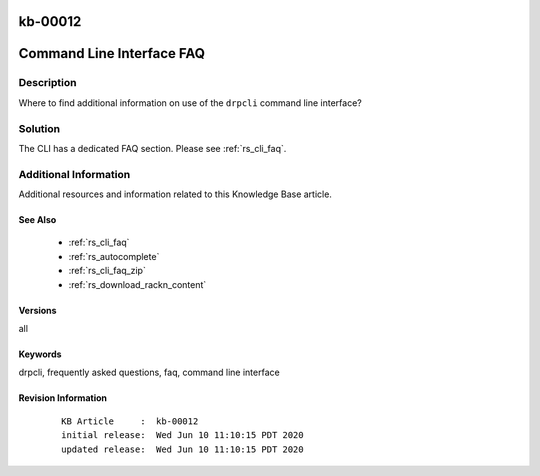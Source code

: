 .. Copyright (c) 2020 RackN Inc.
.. Licensed under the Apache License, Version 2.0 (the "License");
.. Digital Rebar Provision documentation under Digital Rebar master license

.. REFERENCE kb-00000 for an example and information on how to use this template.
.. If you make EDITS - ensure you update footer release date information.

.. _rs_kb_00012:

kb-00012
~~~~~~~~

.. _rs_kb_cli:

Command Line Interface FAQ
~~~~~~~~~~~~~~~~~~~~~~~~~~


Description
-----------

Where to find additional information on use of the ``drpcli`` command line interface?


Solution
--------

The CLI has a dedicated FAQ section.  Please see :ref:`rs_cli_faq`.


Additional Information
----------------------

Additional resources and information related to this Knowledge Base article.


See Also
========

  * :ref:`rs_cli_faq`
  * :ref:`rs_autocomplete`
  * :ref:`rs_cli_faq_zip`
  * :ref:`rs_download_rackn_content`


Versions
========

all


Keywords
========

drpcli, frequently asked questions, faq, command line interface


Revision Information
====================
  ::

    KB Article     :  kb-00012
    initial release:  Wed Jun 10 11:10:15 PDT 2020
    updated release:  Wed Jun 10 11:10:15 PDT 2020

